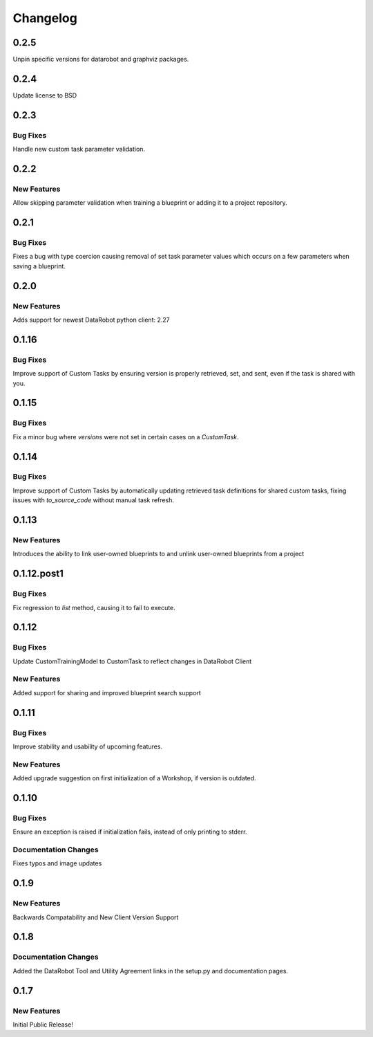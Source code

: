 #########
Changelog
#########

0.2.5
=====

Unpin specific versions for datarobot and graphviz packages.

0.2.4
=====

Update license to BSD


0.2.3
=====

Bug Fixes
************
Handle new custom task parameter validation.


0.2.2
=====

New Features
************
Allow skipping parameter validation when training a blueprint or adding it to a project repository.


0.2.1
=====

Bug Fixes
*********
Fixes a bug with type coercion causing removal of set task parameter values which occurs on a few
parameters when saving a blueprint.


0.2.0
=====

New Features
************
Adds support for newest DataRobot python client: 2.27


0.1.16
======

Bug Fixes
************
Improve support of Custom Tasks by ensuring version is properly retrieved,
set, and sent, even if the task is shared with you.


0.1.15
======

Bug Fixes
************
Fix a minor bug where `versions` were not set in certain cases on a `CustomTask`.


0.1.14
======

Bug Fixes
************
Improve support of Custom Tasks by automatically updating retrieved task
definitions for shared custom tasks, fixing issues with `to_source_code`
without manual task refresh.


0.1.13
======

New Features
************
Introduces the ability to link user-owned blueprints to and unlink
user-owned blueprints from a project

0.1.12.post1
============

Bug Fixes
************
Fix regression to `list` method, causing it to fail to execute.


0.1.12
=========

Bug Fixes
************
Update CustomTrainingModel to CustomTask to reflect changes in DataRobot Client

New Features
************
Added support for sharing and improved blueprint search support


0.1.11
=========

Bug Fixes
************
Improve stability and usability of upcoming features.

New Features
************
Added upgrade suggestion on first initialization of a Workshop, if version is outdated.


0.1.10
=========

Bug Fixes
************
Ensure an exception is raised if initialization fails, instead of only printing to stderr.

Documentation Changes
*********************
Fixes typos and image updates


0.1.9
=========

New Features
************
Backwards Compatability and New Client Version Support


0.1.8
=========

Documentation Changes
*********************
Added the DataRobot Tool and Utility Agreement links in the setup.py and documentation pages.


0.1.7
=========

New Features
************
Initial Public Release!
